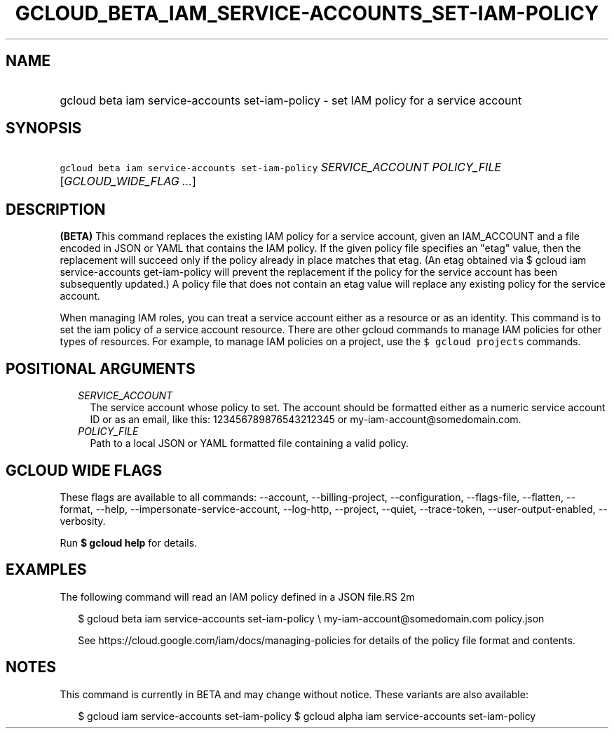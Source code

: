 
.TH "GCLOUD_BETA_IAM_SERVICE\-ACCOUNTS_SET\-IAM\-POLICY" 1



.SH "NAME"
.HP
gcloud beta iam service\-accounts set\-iam\-policy \- set IAM policy for a service account



.SH "SYNOPSIS"
.HP
\f5gcloud beta iam service\-accounts set\-iam\-policy\fR \fISERVICE_ACCOUNT\fR \fIPOLICY_FILE\fR [\fIGCLOUD_WIDE_FLAG\ ...\fR]



.SH "DESCRIPTION"

\fB(BETA)\fR This command replaces the existing IAM policy for a service
account, given an IAM_ACCOUNT and a file encoded in JSON or YAML that contains
the IAM policy. If the given policy file specifies an "etag" value, then the
replacement will succeed only if the policy already in place matches that etag.
(An etag obtained via $ gcloud iam service\-accounts get\-iam\-policy will
prevent the replacement if the policy for the service account has been
subsequently updated.) A policy file that does not contain an etag value will
replace any existing policy for the service account.

When managing IAM roles, you can treat a service account either as a resource or
as an identity. This command is to set the iam policy of a service account
resource. There are other gcloud commands to manage IAM policies for other types
of resources. For example, to manage IAM policies on a project, use the \f5$
gcloud projects\fR commands.



.SH "POSITIONAL ARGUMENTS"

.RS 2m
.TP 2m
\fISERVICE_ACCOUNT\fR
The service account whose policy to set. The account should be formatted either
as a numeric service account ID or as an email, like this: 123456789876543212345
or my\-iam\-account@somedomain.com.

.TP 2m
\fIPOLICY_FILE\fR
Path to a local JSON or YAML formatted file containing a valid policy.


.RE
.sp

.SH "GCLOUD WIDE FLAGS"

These flags are available to all commands: \-\-account, \-\-billing\-project,
\-\-configuration, \-\-flags\-file, \-\-flatten, \-\-format, \-\-help,
\-\-impersonate\-service\-account, \-\-log\-http, \-\-project, \-\-quiet,
\-\-trace\-token, \-\-user\-output\-enabled, \-\-verbosity.

Run \fB$ gcloud help\fR for details.



.SH "EXAMPLES"

The following command will read an IAM policy defined in a JSON file.RS 2m
'policy.json' and set it for a service account with identifier 'my\-iam\-account@somedomain.com'

.RE

.RS 2m
$ gcloud beta iam service\-accounts set\-iam\-policy \e
my\-iam\-account@somedomain.com policy.json
.RE


.RS 2m
See https://cloud.google.com/iam/docs/managing\-policies for details
of the policy file format and contents.
.RE



.SH "NOTES"

This command is currently in BETA and may change without notice. These variants
are also available:

.RS 2m
$ gcloud iam service\-accounts set\-iam\-policy
$ gcloud alpha iam service\-accounts set\-iam\-policy
.RE

